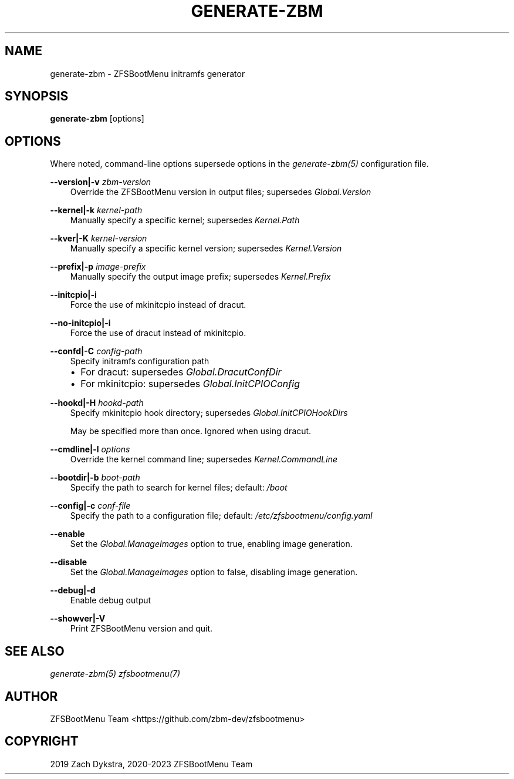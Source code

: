 .\" Man page generated from reStructuredText.
.
.
.nr rst2man-indent-level 0
.
.de1 rstReportMargin
\\$1 \\n[an-margin]
level \\n[rst2man-indent-level]
level margin: \\n[rst2man-indent\\n[rst2man-indent-level]]
-
\\n[rst2man-indent0]
\\n[rst2man-indent1]
\\n[rst2man-indent2]
..
.de1 INDENT
.\" .rstReportMargin pre:
. RS \\$1
. nr rst2man-indent\\n[rst2man-indent-level] \\n[an-margin]
. nr rst2man-indent-level +1
.\" .rstReportMargin post:
..
.de UNINDENT
. RE
.\" indent \\n[an-margin]
.\" old: \\n[rst2man-indent\\n[rst2man-indent-level]]
.nr rst2man-indent-level -1
.\" new: \\n[rst2man-indent\\n[rst2man-indent-level]]
.in \\n[rst2man-indent\\n[rst2man-indent-level]]u
..
.TH "GENERATE-ZBM" "8" "2023-05-21" "" "ZFSBootMenu"
.SH NAME
generate-zbm \- ZFSBootMenu initramfs generator
.SH SYNOPSIS
.sp
\fBgenerate\-zbm\fP [options]
.SH OPTIONS
.sp
Where noted, command\-line options supersede options in the \fI\%generate\-zbm(5)\fP configuration file.
.sp
\fB\-\-version|\-v\fP \fIzbm\-version\fP
.INDENT 0.0
.INDENT 3.5
Override the ZFSBootMenu version in output files; supersedes \fIGlobal.Version\fP
.UNINDENT
.UNINDENT
.sp
\fB\-\-kernel|\-k\fP \fIkernel\-path\fP
.INDENT 0.0
.INDENT 3.5
Manually specify a specific kernel; supersedes \fIKernel.Path\fP
.UNINDENT
.UNINDENT
.sp
\fB\-\-kver|\-K\fP \fIkernel\-version\fP
.INDENT 0.0
.INDENT 3.5
Manually specify a specific kernel version; supersedes \fIKernel.Version\fP
.UNINDENT
.UNINDENT
.sp
\fB\-\-prefix|\-p\fP \fIimage\-prefix\fP
.INDENT 0.0
.INDENT 3.5
Manually specify the output image prefix; supersedes \fIKernel.Prefix\fP
.UNINDENT
.UNINDENT
.sp
\fB\-\-initcpio|\-i\fP
.INDENT 0.0
.INDENT 3.5
Force the use of mkinitcpio instead of dracut.
.UNINDENT
.UNINDENT
.sp
\fB\-\-no\-initcpio|\-i\fP
.INDENT 0.0
.INDENT 3.5
Force the use of dracut instead of mkinitcpio.
.UNINDENT
.UNINDENT
.sp
\fB\-\-confd|\-C\fP \fIconfig\-path\fP
.INDENT 0.0
.INDENT 3.5
Specify initramfs configuration path
.INDENT 0.0
.IP \(bu 2
For dracut: supersedes \fIGlobal.DracutConfDir\fP
.IP \(bu 2
For mkinitcpio: supersedes \fIGlobal.InitCPIOConfig\fP
.UNINDENT
.UNINDENT
.UNINDENT
.sp
\fB\-\-hookd|\-H\fP \fIhookd\-path\fP
.INDENT 0.0
.INDENT 3.5
Specify mkinitcpio hook directory; supersedes \fIGlobal.InitCPIOHookDirs\fP
.sp
May be specified more than once. Ignored when using dracut.
.UNINDENT
.UNINDENT
.sp
\fB\-\-cmdline|\-l\fP \fIoptions\fP
.INDENT 0.0
.INDENT 3.5
Override the kernel command line; supersedes \fIKernel.CommandLine\fP
.UNINDENT
.UNINDENT
.sp
\fB\-\-bootdir|\-b\fP \fIboot\-path\fP
.INDENT 0.0
.INDENT 3.5
Specify the path to search for kernel files; default: \fI/boot\fP
.UNINDENT
.UNINDENT
.sp
\fB\-\-config|\-c\fP \fIconf\-file\fP
.INDENT 0.0
.INDENT 3.5
Specify the path to a configuration file; default: \fI/etc/zfsbootmenu/config.yaml\fP
.UNINDENT
.UNINDENT
.sp
\fB\-\-enable\fP
.INDENT 0.0
.INDENT 3.5
Set the \fIGlobal.ManageImages\fP option to true, enabling image generation.
.UNINDENT
.UNINDENT
.sp
\fB\-\-disable\fP
.INDENT 0.0
.INDENT 3.5
Set the \fIGlobal.ManageImages\fP option to false, disabling image generation.
.UNINDENT
.UNINDENT
.sp
\fB\-\-debug|\-d\fP
.INDENT 0.0
.INDENT 3.5
Enable debug output
.UNINDENT
.UNINDENT
.sp
\fB\-\-showver|\-V\fP
.INDENT 0.0
.INDENT 3.5
Print ZFSBootMenu version and quit.
.UNINDENT
.UNINDENT
.SH SEE ALSO
.sp
\fI\%generate\-zbm(5)\fP \fI\%zfsbootmenu(7)\fP
.SH AUTHOR
ZFSBootMenu Team <https://github.com/zbm-dev/zfsbootmenu>
.SH COPYRIGHT
2019 Zach Dykstra, 2020-2023 ZFSBootMenu Team
.\" Generated by docutils manpage writer.
.
